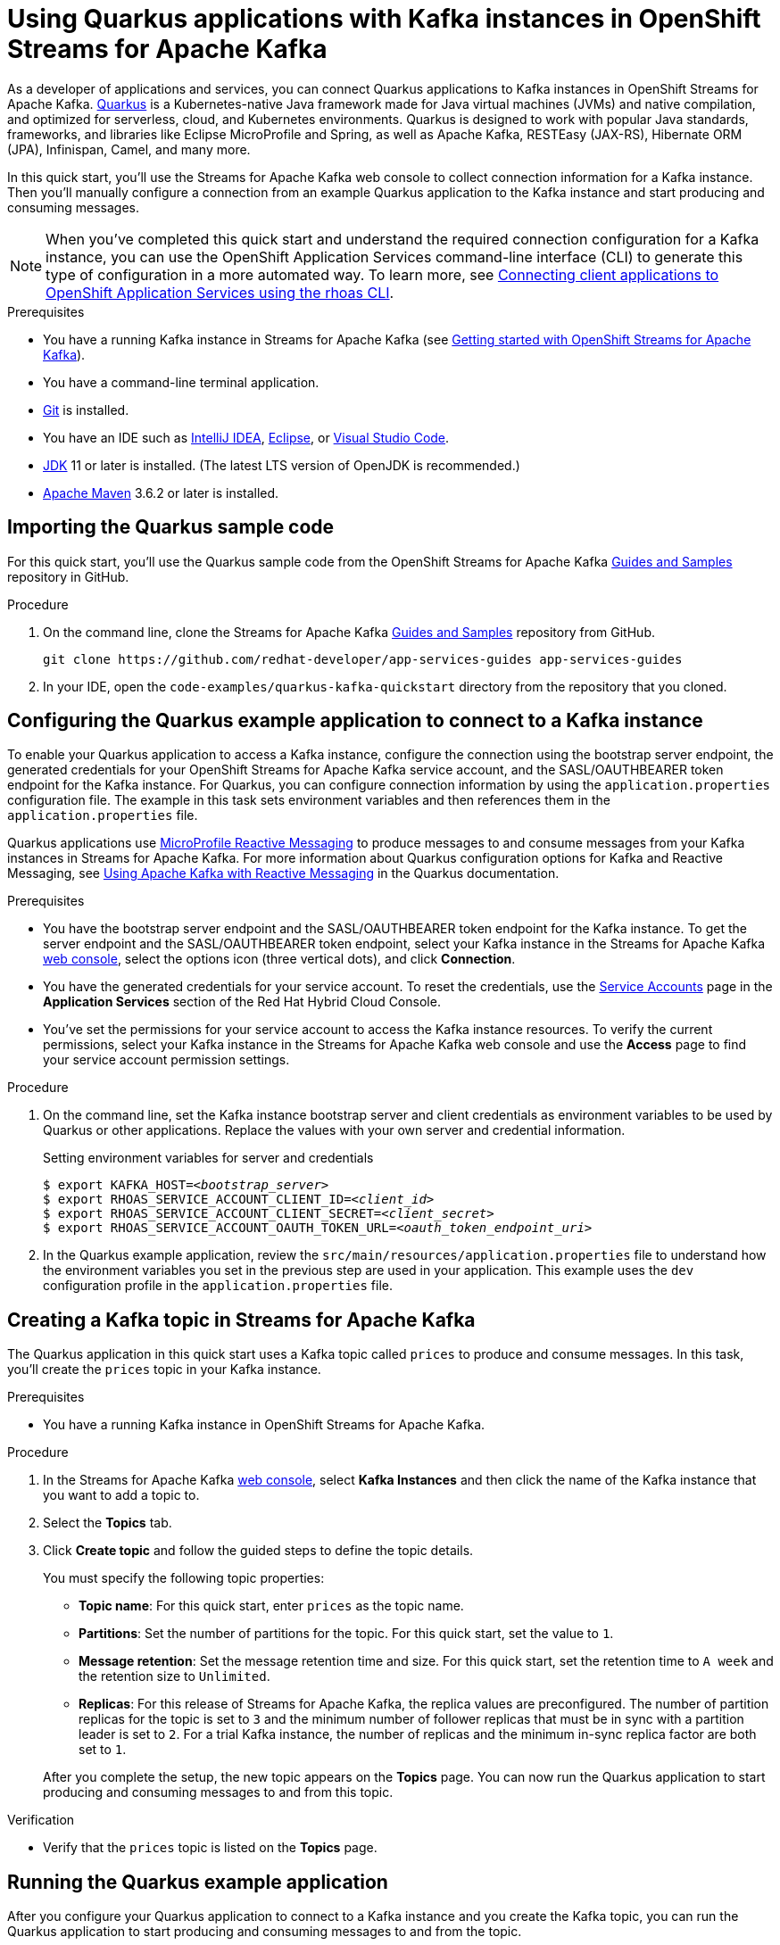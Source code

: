 ////
START GENERATED ATTRIBUTES
WARNING: This content is generated by running npm --prefix .build run generate:attributes
////

//All OpenShift Application Services
:org-name: Application Services
:product-long-rhoas: OpenShift Application Services
:community:
:imagesdir: ./images
:property-file-name: app-services.properties
:samples-git-repo: https://github.com/redhat-developer/app-services-guides
:base-url: https://github.com/redhat-developer/app-services-guides/tree/main/docs/
:sso-token-url: https://sso.redhat.com/auth/realms/redhat-external/protocol/openid-connect/token
:cloud-console-url: https://console.redhat.com/
:service-accounts-url: https://console.redhat.com/application-services/service-accounts

//to avoid typos
:openshift: OpenShift
:openshift-dedicated: OpenShift Dedicated

//OpenShift Application Services CLI
:base-url-cli: https://github.com/redhat-developer/app-services-cli/tree/main/docs/
:command-ref-url-cli: commands
:installation-guide-url-cli: rhoas/rhoas-cli-installation/README.adoc
:service-contexts-url-cli: rhoas/rhoas-service-contexts/README.adoc

//OpenShift Streams for Apache Kafka
:product-long-kafka: OpenShift Streams for Apache Kafka
:product-kafka: Streams for Apache Kafka
:product-version-kafka: 1
:service-url-kafka: https://console.redhat.com/application-services/streams/
:getting-started-url-kafka: kafka/getting-started-kafka/README.adoc
:kafka-bin-scripts-url-kafka: kafka/kafka-bin-scripts-kafka/README.adoc
:kafkacat-url-kafka: kafka/kcat-kafka/README.adoc
:quarkus-url-kafka: kafka/quarkus-kafka/README.adoc
:nodejs-url-kafka: kafka/nodejs-kafka/README.adoc
:getting-started-rhoas-cli-url-kafka: kafka/rhoas-cli-getting-started-kafka/README.adoc
:topic-config-url-kafka: kafka/topic-configuration-kafka/README.adoc
:consumer-config-url-kafka: kafka/consumer-configuration-kafka/README.adoc
:access-mgmt-url-kafka: kafka/access-mgmt-kafka/README.adoc
:metrics-monitoring-url-kafka: kafka/metrics-monitoring-kafka/README.adoc
:service-binding-url-kafka: kafka/service-binding-kafka/README.adoc
:message-browsing-url-kafka: kafka/message-browsing-kafka/README.adoc

//OpenShift Service Registry
:product-long-registry: OpenShift Service Registry
:product-registry: Service Registry
:registry: Service Registry
:product-version-registry: 1
:service-url-registry: https://console.redhat.com/application-services/service-registry/
:getting-started-url-registry: registry/getting-started-registry/README.adoc
:quarkus-url-registry: registry/quarkus-registry/README.adoc
:getting-started-rhoas-cli-url-registry: registry/rhoas-cli-getting-started-registry/README.adoc
:access-mgmt-url-registry: registry/access-mgmt-registry/README.adoc
:content-rules-registry: https://access.redhat.com/documentation/en-us/red_hat_openshift_service_registry/1/guide/9b0fdf14-f0d6-4d7f-8637-3ac9e2069817[Supported Service Registry content and rules]
:service-binding-url-registry: registry/service-binding-registry/README.adoc

//OpenShift Connectors
:connectors: Connectors
:product-long-connectors: OpenShift Connectors
:product-connectors: Connectors
:product-version-connectors: 1
:service-url-connectors: https://console.redhat.com/application-services/connectors
:getting-started-url-connectors: connectors/getting-started-connectors/README.adoc
:getting-started-rhoas-cli-url-connectors: connectors/rhoas-cli-getting-started-connectors/README.adoc

//OpenShift API Designer
:product-long-api-designer: OpenShift API Designer
:product-api-designer: API Designer
:product-version-api-designer: 1
:service-url-api-designer: https://console.redhat.com/application-services/api-designer/
:getting-started-url-api-designer: api-designer/getting-started-api-designer/README.adoc

//OpenShift API Management
:product-long-api-management: OpenShift API Management
:product-api-management: API Management
:product-version-api-management: 1
:service-url-api-management: https://console.redhat.com/application-services/api-management/

////
END GENERATED ATTRIBUTES
////

[id="chap-using-quarkus"]
= Using Quarkus applications with Kafka instances in {product-long-kafka}
ifdef::context[:parent-context: {context}]
:context: using-quarkus

// Purpose statement for the assembly
[role="_abstract"]
As a developer of applications and services, you can connect Quarkus applications to Kafka instances in {product-long-kafka}. https://quarkus.io/[Quarkus^] is a Kubernetes-native Java framework made for Java virtual machines (JVMs) and native compilation, and optimized for serverless, cloud, and Kubernetes environments. Quarkus is designed to work with popular Java standards, frameworks, and libraries like Eclipse MicroProfile and Spring, as well as Apache Kafka, RESTEasy (JAX-RS), Hibernate ORM (JPA), Infinispan, Camel, and many more.

In this quick start, you'll use the {product-kafka} web console to collect connection information for a Kafka instance. Then you'll manually configure a connection from an example Quarkus application to the Kafka instance and start producing and consuming messages.

NOTE: When you've completed this quick start and understand the required connection configuration for a Kafka instance, you can use the {product-long-rhoas} command-line interface (CLI) to generate this type of configuration in a more automated way. To learn more, see {base-url}{service-contexts-url-cli}[Connecting client applications to {product-long-rhoas} using the rhoas CLI^].

.Prerequisites
ifndef::community[]
* You have a Red Hat account.
endif::[]
* You have a running Kafka instance in {product-kafka} (see {base-url}{getting-started-url-kafka}[Getting started with {product-long-kafka}^]).
* You have a command-line terminal application.
* https://github.com/git-guides/[Git^] is installed.
* You have an IDE such as https://www.jetbrains.com/idea/download/[IntelliJ IDEA^], https://www.eclipse.org/downloads/[Eclipse^], or https://code.visualstudio.com/Download[Visual Studio Code^].
* https://adoptopenjdk.net/[JDK^] 11 or later is installed. (The latest LTS version of OpenJDK is recommended.)
* https://maven.apache.org/[Apache Maven^] 3.6.2 or later is installed.

// Condition out QS-only content so that it doesn't appear in docs.
// All QS anchor IDs must be in this alternate anchor ID format `[#anchor-id]` because the ascii splitter relies on the other format `[id="anchor-id"]` to generate module files.
ifdef::qs[]
[#description]
====
Learn how to manually connect a Quarkus application to a Kafka instance in {product-long-kafka} and then produce and consume messages.
====

[#introduction]
====
Welcome to the quick start for {product-long-kafka} with Quarkus. In this quick start, you'll use the web console to collect connection information for a Kafka instance in {product-kafka}. Then you'll manually configure a connection from an example https://quarkus.io/[Quarkus^] application to the Kafka instance and start producing and consuming messages.
====
endif::[]

[id="proc-importing-quarkus-sample-code_{context}"]
== Importing the Quarkus sample code

[role="_abstract"]
For this quick start, you'll use the Quarkus sample code from the {product-long-kafka} {samples-git-repo}[Guides and Samples^] repository in GitHub.

.Procedure
. On the command line, clone the {product-kafka} {samples-git-repo}[Guides and Samples^] repository from GitHub.
+
[source,subs="+attributes"]
----
git clone {samples-git-repo} app-services-guides
----
. In your IDE, open the `code-examples/quarkus-kafka-quickstart` directory from the repository that you cloned.

ifdef::qs[]
.Verification
* Is the Quarkus example application accessible in your IDE?
endif::[]

[id="proc-configuring-quarkus_{context}"]
== Configuring the Quarkus example application to connect to a Kafka instance

[role="_abstract"]
To enable your Quarkus application to access a Kafka instance, configure the connection using the bootstrap server endpoint, the generated credentials for your {product-long-kafka} service account, and the SASL/OAUTHBEARER token endpoint for the Kafka instance. For Quarkus, you can configure connection information by using the `application.properties` configuration file. The example in this task sets environment variables and then references them in the  `application.properties` file.

Quarkus applications use https://github.com/eclipse/microprofile-reactive-messaging[MicroProfile Reactive Messaging^] to produce messages to and consume messages from your Kafka instances in {product-kafka}. For more information about Quarkus configuration options for Kafka and Reactive Messaging, see https://quarkus.io/guides/kafka[Using Apache Kafka with Reactive Messaging^] in the Quarkus documentation.

.Prerequisites
* You have the bootstrap server endpoint and the SASL/OAUTHBEARER token endpoint for the Kafka instance. To get the server endpoint and the SASL/OAUTHBEARER token endpoint, select your Kafka instance in the {product-kafka} {service-url-kafka}[web console^], select the options icon (three vertical dots), and click *Connection*.
* You have the generated credentials for your service account. To reset the credentials, use the {service-accounts-url}[Service Accounts^] page in the *Application Services* section of the Red Hat Hybrid Cloud Console.
* You've set the permissions for your service account to access the Kafka instance resources. To verify the current permissions, select your Kafka instance in the {product-kafka} web console and use the *Access* page to find your service account permission settings.


.Procedure
. On the command line, set the Kafka instance bootstrap server and client credentials as environment variables to be used by Quarkus or other applications. Replace the values with your own server and credential information.
+
--
ifdef::qs[]
The `<bootstrap_server>` is the bootstrap server endpoint for your Kafka instance. The `<oauth_token_endpoint_uri>` is the SASL/OAUTHBEARER token endpoint for the Kafka instance. The `<client_id>` and `<client_secret>` are the generated credentials for your service account. You copied this information previously for the Kafka instance in {product-kafka} by selecting the options menu (three vertical dots) and clicking *Connection*.
endif::[]

.Setting environment variables for server and credentials
[source,subs="+quotes"]
----
$ export KAFKA_HOST=__<bootstrap_server>__
$ export RHOAS_SERVICE_ACCOUNT_CLIENT_ID=__<client_id>__
$ export RHOAS_SERVICE_ACCOUNT_CLIENT_SECRET=__<client_secret>__
$ export RHOAS_SERVICE_ACCOUNT_OAUTH_TOKEN_URL=__<oauth_token_endpoint_uri>__
----
--
. In the Quarkus example application, review the `src/main/resources/application.properties` file to understand how the environment variables you set in the previous step are used in your application. This example uses the `dev` configuration profile in the `application.properties` file.

ifdef::qs[]
.Verification
* Did you set environment variables for the Kafka instance?
endif::[]

[id="proc-create-prices-topic_{context}"]
== Creating a Kafka topic in {product-kafka}

[role="_abstract"]
The Quarkus application in this quick start uses a Kafka topic called `prices` to produce and consume messages. In this task, you'll create the `prices` topic in your Kafka instance.

.Prerequisites
* You have a running Kafka instance in {product-long-kafka}.

.Procedure
. In the {product-kafka} {service-url-kafka}[web console^], select *Kafka Instances* and then click the name of the Kafka instance that you want to add a topic to.
. Select the *Topics* tab.
. Click *Create topic* and follow the guided steps to define the topic details.
+
--
You must specify the following topic properties:

* *Topic name*: For this quick start, enter `prices` as the topic name.
* *Partitions*: Set the number of partitions for the topic. For this quick start, set the value to `1`.
* *Message retention*: Set the message retention time and size. For this quick start, set the retention time to `A week` and the retention size to `Unlimited`.
* *Replicas*: For this release of {product-kafka}, the replica values are preconfigured. The number of partition replicas for the topic is set to `3` and the minimum number of follower replicas that must be in sync with a partition leader is set to `2`. For a trial Kafka instance, the number of replicas and the minimum in-sync replica factor are both set to `1`.

After you complete the setup, the new topic appears on the *Topics* page. You can now run the Quarkus application to start producing and consuming messages to and from this topic.
--

.Verification
ifdef::qs[]
* Is the `prices` topic listed on the *Topics* page?
endif::[]
ifndef::qs[]
* Verify that the `prices` topic is listed on the *Topics* page.
endif::[]

[id="proc-running-quarkus-example-application_{context}"]
== Running the Quarkus example application

[role="_abstract"]
After you configure your Quarkus application to connect to a Kafka instance and you create the Kafka topic, you can run the Quarkus application to start producing and consuming messages to and from the topic.

The Quarkus example application in this quick start has the following application-scoped Java classes:

* A class that generates a random number between 0 and 100 and produces it to a Kafka topic.
* Another class that consumes the number from the Kafka topic.
* A final class that exposes the number as a REST UI (using Server Sent events).

.Prerequisites
* You've configured the Quarkus example application to connect to the Kafka instance.
* You've created the `prices` topic.

.Procedure
. On the command line, navigate to the `code-examples/quarkus-kafka-quickstart` directory that you imported and run the Quarkus example application in developer mode.
+
.Running the Quarkus example application
[source]
----
$ cd ~/code-examples/quarkus-kafka-quickstart
$ ./mvnw quarkus:dev
----
. When the application is running, perform the following actions:
.. In a web browser, go to http://localhost:8080/prices.html[^].
.. Verify that the `Last price` value is updated.
+
NOTE: You can also use the {product-long-kafka} web console to browse messages in the Kafka topic. For more information, see {base-url}{message-browsing-url-kafka}[Browsing messages in the {product-long-kafka} web console^].
+
If the Quarkus application fails to run, review the error log in the terminal and address any problems. Also review the steps in this quick start to ensure that the Quarkus application and Kafka topic are configured correctly.

ifdef::qs[]
.Verification
* Did the Quarkus example application run without any errors?
* At http://localhost:8080/prices.html[^], is the `Last price` updated?
endif::[]

ifdef::qs[]
[#conclusion]
====
Congratulations! You successfully completed the {product-kafka} Quarkus quick start, and are now ready to connect your own Quarkus applications to {product-kafka}.
====
endif::[]

ifdef::parent-context[:context: {parent-context}]
ifndef::parent-context[:!context:]
